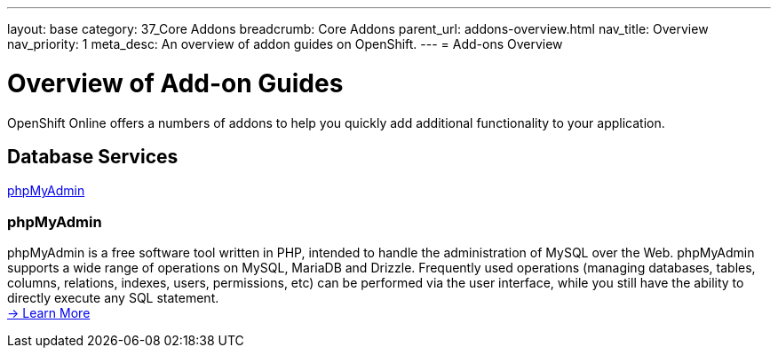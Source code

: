 ---
layout: base
category: 37_Core Addons
breadcrumb: Core Addons
parent_url: addons-overview.html
nav_title: Overview
nav_priority: 1
meta_desc: An overview of addon guides on OpenShift.
---
= Add-ons Overview

[[top]]
[float]
= Overview of Add-on Guides
[.lead]
OpenShift Online offers a numbers of addons to help you quickly add additional functionality to your application.

== Database Services
link:#phpmyadmin[phpMyAdmin] +

[[phpmyadmin]]
=== phpMyAdmin
phpMyAdmin is a free software tool written in PHP, intended to handle the administration of MySQL over the Web. phpMyAdmin supports a wide range of operations on MySQL, MariaDB and Drizzle. Frequently used operations (managing databases, tables, columns, relations, indexes, users, permissions, etc) can be performed via the user interface, while you still have the ability to directly execute any SQL statement. +
link:addons-phpmyadmin.html[-> Learn More]